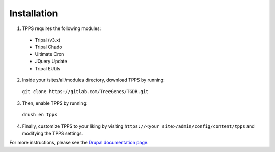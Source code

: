 Installation
============

1. TPPS requires the following modules:

  - Tripal (v3.x)
  - Tripal Chado
  - Ultimate Cron
  - JQuery Update
  - Tripal EUtils

2. Inside your /sites/all/modules directory, download TPPS by running:

  ``git clone https://gitlab.com/TreeGenes/TGDR.git``
 
3. Then, enable TPPS by running:

  ``drush en tpps``

4. Finally, customize TPPS to your liking by visiting ``https://<your site>/admin/config/content/tpps`` and modifying the TPPS settings.

For more instructions, please see the `Drupal documentation page`_.

.. _Drupal documentation page: https://www.drupal.org/node/120641

